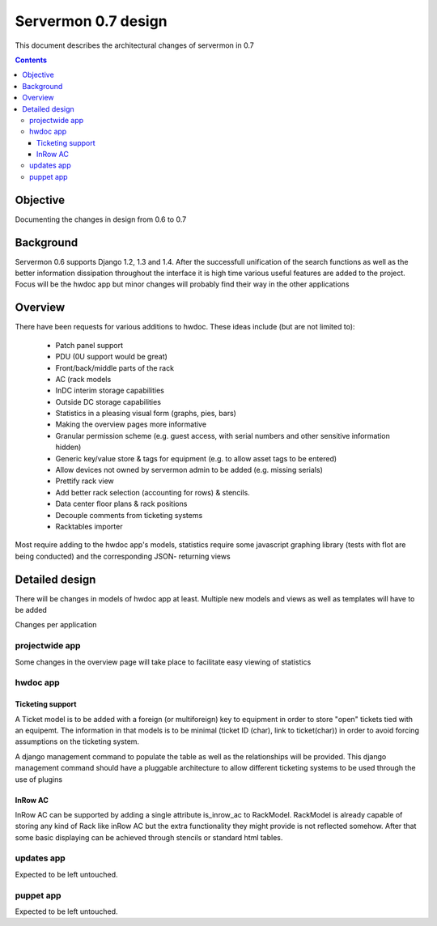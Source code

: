 ====================
Servermon 0.7 design
====================

This document describes the architectural changes of servermon in 0.7

.. contents:: :depth: 3

Objective
=========

Documenting the changes in design from 0.6 to 0.7

Background
==========

Servermon 0.6 supports Django 1.2, 1.3 and 1.4. After the successfull
unification of the search functions as well as the better information
dissipation throughout the interface it is high time various useful
features are added to the project. Focus will be the hwdoc app but minor
changes will probably find their way in the other applications

Overview
========

There have been requests for various additions to hwdoc. These ideas include
(but are not limited to):
 * Patch panel support
 * PDU (0U support would be great)
 * Front/back/middle parts of the rack
 * AC (rack models 
 * InDC interim storage capabilities
 * Outside DC storage capabilities
 * Statistics in a pleasing visual form (graphs, pies, bars)
 * Making the overview pages more informative
 * Granular permission scheme (e.g. guest access, with serial numbers and other
   sensitive information hidden)
 * Generic key/value store & tags for equipment (e.g. to allow asset tags to be
   entered)
 * Allow devices not owned by servermon admin to be added (e.g. missing serials)
 * Prettify rack view
 * Add better rack selection (accounting for rows) & stencils.
 * Data center floor plans & rack positions
 * Decouple comments from ticketing systems
 * Racktables importer

Most require adding to the hwdoc app's models, statistics require some javascript
graphing library (tests with flot are being conducted) and the corresponding JSON-
returning views

Detailed design
===============

There will be changes in models of hwdoc app at least. Multiple new models and
views as well as templates will have to be added

Changes per application

projectwide app
---------------

Some changes in the overview page will take place to facilitate easy viewing of
statistics

hwdoc app
---------

Ticketing support
+++++++++++++++++

A Ticket model is to be added with a foreign (or multiforeign) key to equipment
in order to store "open" tickets tied with an equipemt. The information in that
models is to be minimal (ticket ID (char), link to ticket(char)) in order to
avoid forcing assumptions on the ticketing system.
 
A django management command to populate the table as well as the relationships
will be provided. This django management command should have a pluggable
architecture to allow different ticketing systems to be used through the use
of plugins

InRow AC
++++++++

InRow AC can be supported by adding a single attribute is_inrow_ac to RackModel.
RackModel is already capable of storing any kind of Rack like inRow AC but the
extra functionality they might provide is not reflected somehow. After that
some basic displaying can be achieved through stencils or standard html tables.

updates app
-----------

Expected to be left untouched.

puppet app
----------

Expected to be left untouched.
